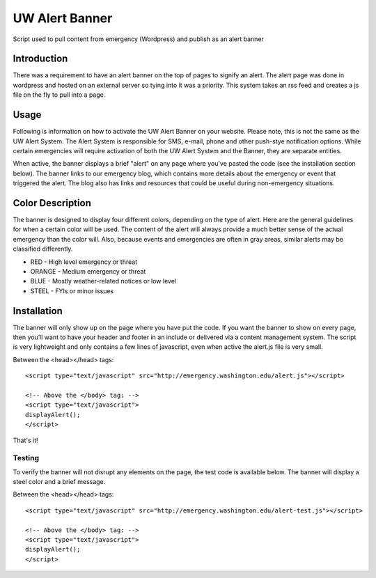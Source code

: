 ===============
UW Alert Banner
===============

Script used to pull content from emergency (Wordpress) and publish as an alert
banner

Introduction
============

There was a requirement to have an alert banner on the top of pages to signify
an alert. The alert page was done in wordpress and hosted on an external server
so tying into it was a priority. This system takes an rss feed and creates a js
file on the fly to pull into a page.

Usage
=====

Following is information on how to activate the UW Alert Banner on your website.
Please note, this is not the same as the UW Alert System. The Alert System is
responsible for SMS, e-mail, phone and other push-stye notification options.
While certain emergencies will require activation of both the UW Alert System
and the Banner, they are separate entities.

When active, the banner displays a brief "alert" on any page where you've pasted
the code (see the installation section below). The banner links to our
emergency blog, which contains more details about the emergency or event that
triggered the alert. The blog also has links and resources that could be useful
during non-emergency situations.

Color Description
=================

The banner is designed to display four different colors, depending on the type
of alert. Here are the general guidelines for when a certain color will be used.
The content of the alert will always provide a much better sense of the actual
emergency than the color will. Also, because events and emergencies are often in
gray areas, similar alerts may be classified differently.


* RED - High level emergency or threat
* ORANGE - Medium emergency or threat
* BLUE - Mostly weather-related notices or low level
* STEEL - FYIs or minor issues

Installation
============

The banner will only show up on the page where you have put the code. If you
want the banner to show on every page, then you’ll want to have your header and
footer in an include or delivered via a content management system. The script is
very lightweight and only contains a few lines of javascript, even when active
the alert.js file is very small.


Between the <head></head> tags::

 <script type="text/javascript" src="http://emergency.washington.edu/alert.js"></script>

 <!-- Above the </body> tag: -->
 <script type="text/javascript">
 displayAlert();
 </script>

That's it!

Testing
-------

To verify the banner will not disrupt any elements on the page, the test code is
available below. The banner will display a steel color and a brief message.

Between the <head></head> tags::

 <script type="text/javascript" src="http://emergency.washington.edu/alert-test.js"></script>

 <!-- Above the </body> tag: -->
 <script type="text/javascript">
 displayAlert();
 </script>
